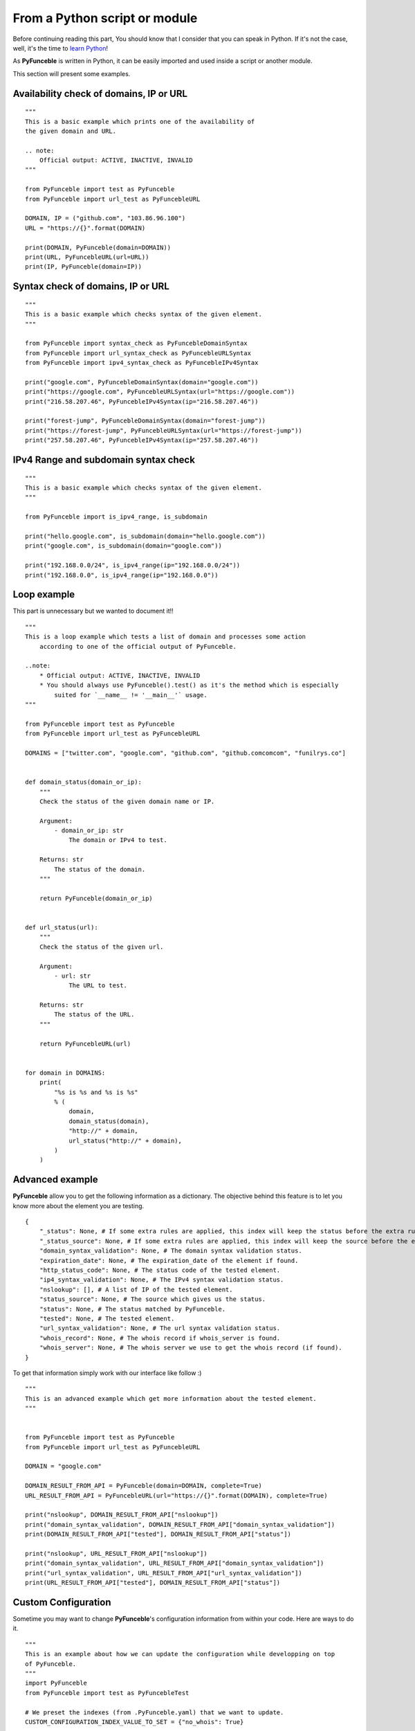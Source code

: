 From a Python script or module
------------------------------

Before continuing reading this part, You should know that I consider that you can speak in Python. If it's not the case, well, it's the time to `learn Python`_!

As **PyFunceble** is written in Python, it can be easily imported and used inside a script or another module.

This section will present some examples.

Availability check of domains, IP or URL
""""""""""""""""""""""""""""""""""""""""

::

    """
    This is a basic example which prints one of the availability of
    the given domain and URL.

    .. note:
        Official output: ACTIVE, INACTIVE, INVALID
    """

    from PyFunceble import test as PyFunceble
    from PyFunceble import url_test as PyFuncebleURL

    DOMAIN, IP = ("github.com", "103.86.96.100")
    URL = "https://{}".format(DOMAIN)

    print(DOMAIN, PyFunceble(domain=DOMAIN))
    print(URL, PyFuncebleURL(url=URL))
    print(IP, PyFunceble(domain=IP))

Syntax check of domains, IP or URL
"""""""""""""""""""""""""""""""""""

::

    """
    This is a basic example which checks syntax of the given element.
    """

    from PyFunceble import syntax_check as PyFuncebleDomainSyntax
    from PyFunceble import url_syntax_check as PyFuncebleURLSyntax
    from PyFunceble import ipv4_syntax_check as PyFuncebleIPv4Syntax

    print("google.com", PyFuncebleDomainSyntax(domain="google.com"))
    print("https://google.com", PyFuncebleURLSyntax(url="https://google.com"))
    print("216.58.207.46", PyFuncebleIPv4Syntax(ip="216.58.207.46"))

    print("forest-jump", PyFuncebleDomainSyntax(domain="forest-jump"))
    print("https://forest-jump", PyFuncebleURLSyntax(url="https://forest-jump"))
    print("257.58.207.46", PyFuncebleIPv4Syntax(ip="257.58.207.46"))

IPv4 Range and subdomain syntax check
""""""""""""""""""""""""""""""""""""""

::

    """
    This is a basic example which checks syntax of the given element.
    """

    from PyFunceble import is_ipv4_range, is_subdomain

    print("hello.google.com", is_subdomain(domain="hello.google.com"))
    print("google.com", is_subdomain(domain="google.com"))

    print("192.168.0.0/24", is_ipv4_range(ip="192.168.0.0/24"))
    print("192.168.0.0", is_ipv4_range(ip="192.168.0.0"))


Loop example
""""""""""""

This part is unnecessary but we wanted to document it!!

::

    """
    This is a loop example which tests a list of domain and processes some action
        according to one of the official output of PyFunceble.

    ..note:
        * Official output: ACTIVE, INACTIVE, INVALID
        * You should always use PyFunceble().test() as it's the method which is especially
            suited for `__name__ != '__main__'` usage.
    """

    from PyFunceble import test as PyFunceble
    from PyFunceble import url_test as PyFuncebleURL

    DOMAINS = ["twitter.com", "google.com", "github.com", "github.comcomcom", "funilrys.co"]


    def domain_status(domain_or_ip):
        """
        Check the status of the given domain name or IP.

        Argument:
            - domain_or_ip: str
                The domain or IPv4 to test.

        Returns: str
            The status of the domain.
        """

        return PyFunceble(domain_or_ip)


    def url_status(url):
        """
        Check the status of the given url.

        Argument:
            - url: str
                The URL to test.

        Returns: str
            The status of the URL.
        """

        return PyFuncebleURL(url)


    for domain in DOMAINS:
        print(
            "%s is %s and %s is %s"
            % (
                domain,
                domain_status(domain),
                "http://" + domain,
                url_status("http://" + domain),
            )
        )

Advanced example
""""""""""""""""

**PyFunceble** allow you to get the following information as a dictionary.
The objective behind this feature is to let you know more about the element you are testing.

::

    {
        "_status": None, # If some extra rules are applied, this index will keep the status before the extra rules was applied.
        "_status_source": None, # If some extra rules are applied, this index will keep the source before the extra rules was applied.
        "domain_syntax_validation": None, # The domain syntax validation status.
        "expiration_date": None, # The expiration_date of the element if found.
        "http_status_code": None, # The status code of the tested element.
        "ip4_syntax_validation": None, # The IPv4 syntax validation status.
        "nslookup": [], # A list of IP of the tested element.
        "status_source": None, # The source which gives us the status.
        "status": None, # The status matched by PyFunceble.
        "tested": None, # The tested element.
        "url_syntax_validation": None, # The url syntax validation status.
        "whois_record": None, # The whois record if whois_server is found.
        "whois_server": None, # The whois server we use to get the whois record (if found).
    }

To get that information simply work with our interface like follow :)

::

    """
    This is an advanced example which get more information about the tested element.
    """


    from PyFunceble import test as PyFunceble
    from PyFunceble import url_test as PyFuncebleURL

    DOMAIN = "google.com"

    DOMAIN_RESULT_FROM_API = PyFunceble(domain=DOMAIN, complete=True)
    URL_RESULT_FROM_API = PyFuncebleURL(url="https://{}".format(DOMAIN), complete=True)

    print("nslookup", DOMAIN_RESULT_FROM_API["nslookup"])
    print("domain_syntax_validation", DOMAIN_RESULT_FROM_API["domain_syntax_validation"])
    print(DOMAIN_RESULT_FROM_API["tested"], DOMAIN_RESULT_FROM_API["status"])

    print("nslookup", URL_RESULT_FROM_API["nslookup"])
    print("domain_syntax_validation", URL_RESULT_FROM_API["domain_syntax_validation"])
    print("url_syntax_validation", URL_RESULT_FROM_API["url_syntax_validation"])
    print(URL_RESULT_FROM_API["tested"], DOMAIN_RESULT_FROM_API["status"])

Custom Configuration
""""""""""""""""""""

Sometime you may want to change **PyFunceble**'s configuration information from within your code.
Here are ways to do it.

::

    """
    This is an example about how we can update the configuration while developping on top
    of PyFunceble.
    """
    import PyFunceble
    from PyFunceble import test as PyFuncebleTest

    # We preset the indexes (from .PyFunceble.yaml) that we want to update.
    CUSTOM_CONFIGURATION_INDEX_VALUE_TO_SET = {"no_whois": True}

    # We parse our custom indexes to PyFunceble before starting to use it.
    PyFunceble.load_config(custom=CUSTOM_CONFIGURATION_INDEX_VALUE_TO_SET)

    # From now, each call of test so in this example PyFuncebleTest,
    # will not try to get/request the WHOIS record.

    DOMAINS = ["google.com", "github.com"]

    print("Start with global custom configuration.")
    for DOMAIN in DOMAINS:
        # This should return None
        print(DOMAIN, PyFuncebleTest(domain=DOMAIN, complete=True)["whois_record"])
    print("End with global custom configuration.\n")

    print("Start with local custom configuration.")

    # We update our index so that we can test/see how to parse it localy.
    CUSTOM_CONFIGURATION_INDEX_VALUE_TO_SET["no_whois"] = False

    for DOMAIN in DOMAINS:
        print("Start of WHOIS record of %s \n\n" % DOMAIN)

        # This part should return the WHOIS record.

        # This will - at each call of PyFuncebleTest or PyFuncebleURLTest on url testing -
        # update the configuration data with the one you give.
        print(
            PyFuncebleTest(
                domain=DOMAIN, complete=True, config=CUSTOM_CONFIGURATION_INDEX_VALUE_TO_SET
            )["whois_record"]
        )
        print("\n\nEnd of WHOIS record of %s" % DOMAIN)
    print("End with local custom configuration.")

.. _learn Python: http://www.learnpython.org/